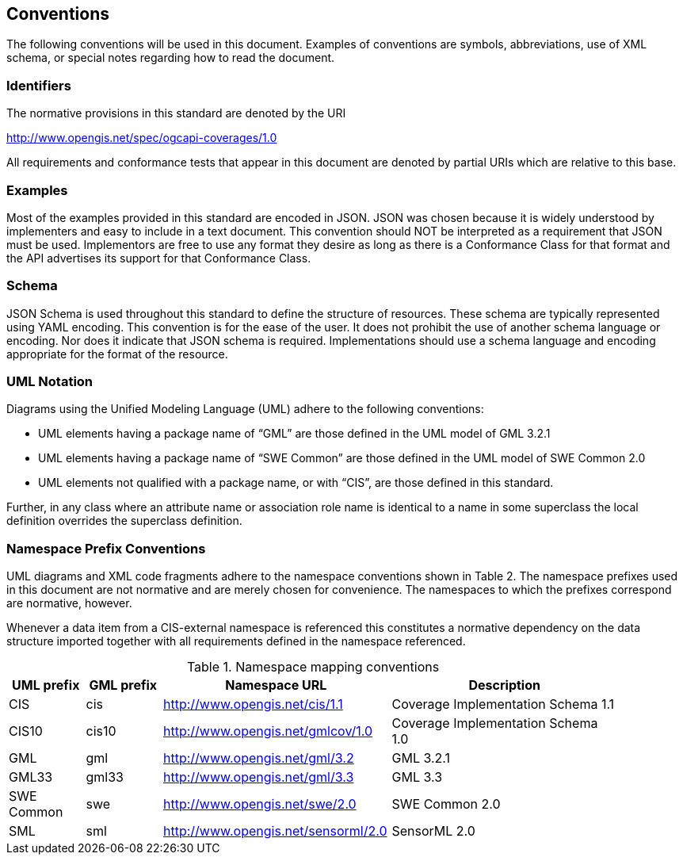 == Conventions
The following conventions will be used in this document. Examples of conventions are symbols, abbreviations, use of XML schema, or special notes regarding how to read the document.

=== Identifiers
The normative provisions in this standard are denoted by the URI

http://www.opengis.net/spec/ogcapi-coverages/1.0

All requirements and conformance tests that appear in this document are denoted by partial URIs which are relative to this base.

=== Examples

Most of the examples provided in this standard are encoded in JSON. JSON was chosen because it is widely understood by implementers and easy to include in a text document. This convention should NOT be interpreted as a requirement that JSON must be used. Implementors are free to use any format they desire as long as there is a Conformance Class for that format and the API advertises its support for that Conformance Class. 

=== Schema

JSON Schema is used throughout this standard to define the structure of resources. These schema are typically represented using YAML encoding. This convention is for the ease of the user. It does not prohibit the use of another schema language or encoding. Nor does it indicate that JSON schema is required. Implementations should use a schema language and encoding appropriate for the format of the resource.

=== UML Notation

Diagrams using the Unified Modeling Language (UML) adhere to the following conventions:

* UML elements having a package name of “GML” are those defined in the UML model of GML 3.2.1
* UML elements having a package name of “SWE Common” are those defined in the UML model of SWE Common 2.0
* UML elements not qualified with a package name, or with “CIS”, are those defined in this standard.

Further, in any class where an attribute name or association role name is identical to a name in some superclass the local definition overrides the superclass definition.

=== Namespace Prefix Conventions

UML diagrams and XML code fragments adhere to the namespace conventions shown in Table 2. The namespace prefixes used in this document are not normative and are merely chosen for convenience. The namespaces to which the prefixes correspond are normative, however. 

Whenever a data item from a CIS-external namespace is referenced this constitutes a normative dependency on the data structure imported together with all requirements defined in the namespace referenced.

[#namespace-mapping-conventions,reftext='{table-caption} {counter:table-num}']
.Namespace mapping conventions
[width="90%",cols="^2,^2,6,6",options="header"]
|====
|*UML prefix* |*GML prefix* ^|*Namespace URL* ^|*Description*
|CIS |cis |http://www.opengis.net/cis/1.1 |Coverage Implementation Schema 1.1
|CIS10 |cis10 |http://www.opengis.net/gmlcov/1.0 |Coverage Implementation Schema 1.0
|GML |gml |http://www.opengis.net/gml/3.2 |GML 3.2.1
|GML33 |gml33 |http://www.opengis.net/gml/3.3 |GML 3.3
|SWE Common |swe |http://www.opengis.net/swe/2.0 |SWE Common 2.0
|SML |sml |http://www.opengis.net/sensorml/2.0 |SensorML 2.0
|====
